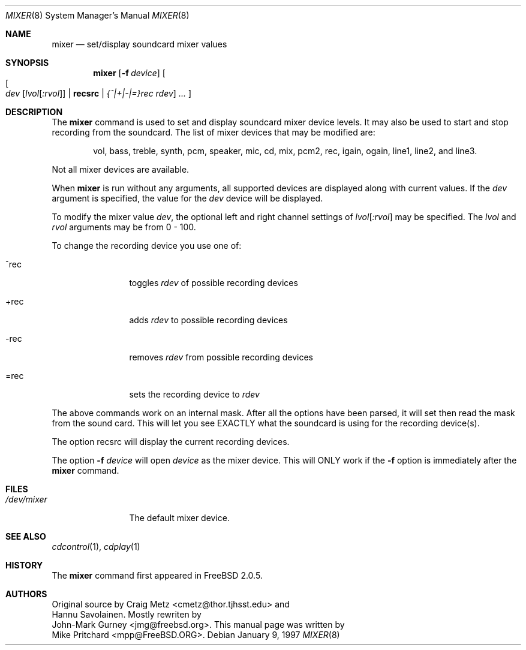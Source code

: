 .\" Copyright (c) 1997
.\"	Mike Pritchard <mpp@FreeBSD.ORG>.  All rights reserved.
.\"
.\" Redistribution and use in source and binary forms, with or without
.\" modification, are permitted provided that the following conditions
.\" are met:
.\" 1. Redistributions of source code must retain the above copyright
.\"    notice, this list of conditions and the following disclaimer.
.\" 2. Redistributions in binary form must reproduce the above copyright
.\"    notice, this list of conditions and the following disclaimer in the
.\"    documentation and/or other materials provided with the distribution.
.\" 3. Neither the name of the author nor the names of its contributors
.\"    may be used to endorse or promote products derived from this software
.\"    without specific prior written permission.
.\"
.\" THIS SOFTWARE IS PROVIDED BY MIKE PRITCHARD AND CONTRIBUTORS ``AS IS'' AND
.\" ANY EXPRESS OR IMPLIED WARRANTIES, INCLUDING, BUT NOT LIMITED TO, THE
.\" IMPLIED WARRANTIES OF MERCHANTABILITY AND FITNESS FOR A PARTICULAR PURPOSE
.\" ARE DISCLAIMED.  IN NO EVENT SHALL THE AUTHOR OR CONTRIBUTORS BE LIABLE
.\" FOR ANY DIRECT, INDIRECT, INCIDENTAL, SPECIAL, EXEMPLARY, OR CONSEQUENTIAL
.\" DAMAGES (INCLUDING, BUT NOT LIMITED TO, PROCUREMENT OF SUBSTITUTE GOODS
.\" OR SERVICES; LOSS OF USE, DATA, OR PROFITS; OR BUSINESS INTERRUPTION)
.\" HOWEVER CAUSED AND ON ANY THEORY OF LIABILITY, WHETHER IN CONTRACT, STRICT
.\" LIABILITY, OR TORT (INCLUDING NEGLIGENCE OR OTHERWISE) ARISING IN ANY WAY
.\" OUT OF THE USE OF THIS SOFTWARE, EVEN IF ADVISED OF THE POSSIBILITY OF
.\" SUCH DAMAGE.
.\"
.Dd January 9, 1997
.Dt MIXER 8
.Os
.Sh NAME
.Nm mixer
.Nd set/display soundcard mixer values
.Sh SYNOPSIS
.Nm
.Op Fl f Ar device
.Oo
.Oo Ns
.Ar dev Op Ar lvol Ns Op Ar :rvol
.Li | recsrc |
.Ar {^|+|-|=}rec rdev
.Oc
.Ar ... \&
.Oc
.Sh DESCRIPTION
The
.Nm
command is used to set and display soundcard mixer device levels. It may
also be used to start and stop recording from the soundcard.  The list
of mixer devices that may be modified are:  
.Pp
.Bd -ragged -offset indent
vol, bass, treble, synth, pcm, speaker, mic, cd, mix, 
pcm2, rec, igain, ogain, line1, line2, and line3.
.Ed
.Pp
Not all mixer devices are available.
.Pp
When
.Nm
is run without any arguments, all supported devices are displayed
along with current values.
If the
.Ar dev
argument is specified, the value for the
.Ar dev
device will be displayed.
.Pp
To modify the mixer value
.Ar dev ,
the optional left and right channel settings of
.Ar lvol Ns Op Ar :rvol
may be specified.  The
.Ar lvol
and 
.Ar rvol
arguments may be from 0 - 100.
.Pp
To change the recording device you use one of:
.Bl -tag -width =rec -offset indent
.It ^rec
toggles
.Ar rdev
of possible recording devices
.It +rec
adds
.Ar rdev
to possible recording devices
.It -rec
removes
.Ar rdev
from possible recording devices
.It =rec
sets the recording device to
.Ar rdev
.El
.Pp
The above commands work on an internal mask.  After all the options
have been parsed, it will set then read the mask from the sound card.
This will let you see EXACTLY what the soundcard is using for the
recording device(s).
.Pp
The option recsrc will display the current recording devices.
.Pp
The option
.Fl f
.Ar device
will open
.Ar device
as the mixer device.
This will ONLY work if the
.Fl f
option is immediately after the
.Nm
command.
.Sh FILES
.Bl -tag -width /dev/mixer -compact
.It Pa /dev/mixer
The default mixer device.
.Sh SEE ALSO
.Xr cdcontrol 1 ,
.Xr cdplay 1
.Sh HISTORY
The
.Nm
command first appeared in
.Fx 2.0.5 .
.Sh AUTHORS
Original source by
.An  Craig Metz Aq cmetz@thor.tjhsst.edu
and
.An Hannu Savolainen .
Mostly rewriten by
.An John-Mark Gurney Aq jmg@freebsd.org .
This
manual page was written by
.An Mike Pritchard Aq mpp@FreeBSD.ORG .
